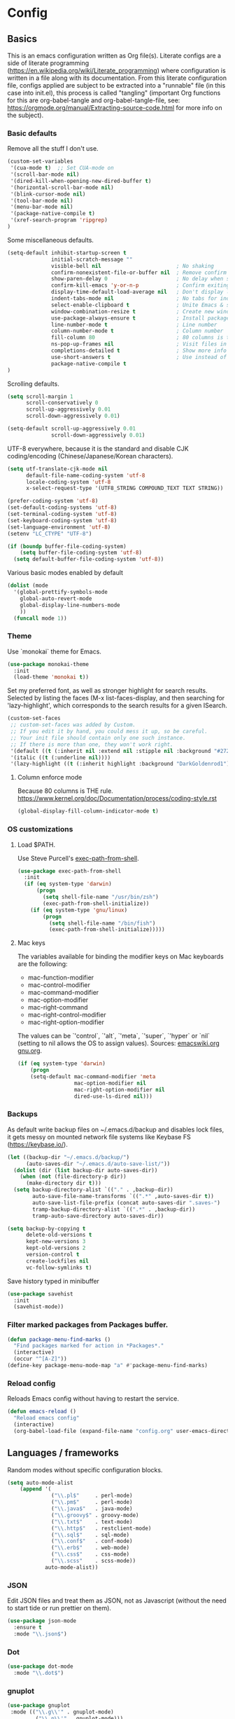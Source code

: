 #+PROPERTY: header-args :tangle yes

* Config

** Basics


This is an emacs configuration written as Org file(s). Literate configs are a
side of literate programming
(https://en.wikipedia.org/wiki/Literate_programming) where configuration is
written in a file along with its documentation. From this literate configuration
file, configs applied are subject to be extracted into a "runnable" file (in
this case into init.el), this process is called "tangling" (important Org
functions for this are org-babel-tangle and org-babel-tangle-file, see:
https://orgmode.org/manual/Extracting-source-code.html for more info on the
subject).

*** Basic defaults

Remove all the stuff I don't use.

#+BEGIN_SRC emacs-lisp
(custom-set-variables
 '(cua-mode t)  ;; Set CUA-mode on
 '(scroll-bar-mode nil)
 '(dired-kill-when-opening-new-dired-buffer t)
 '(horizontal-scroll-bar-mode nil)
 '(blink-cursor-mode nil)
 '(tool-bar-mode nil)
 '(menu-bar-mode nil)
 '(package-native-compile t)
 '(xref-search-program 'ripgrep)
)
#+END_SRC

Some miscellaneous defaults.

#+BEGIN_SRC emacs-lisp
(setq-default inhibit-startup-screen t
              initial-scratch-message ""
              visible-bell nil                        ; No shaking
              confirm-nonexistent-file-or-buffer nil  ; Remove confirm dialog on new buffers
              show-paren-delay 0                      ; No delay when showing matching parenthesis
              confirm-kill-emacs 'y-or-n-p            ; Confirm exiting Emacs
              display-time-default-load-average nil   ; Don't display load average
              indent-tabs-mode nil                    ; No tabs for indentation
              select-enable-clipboard t               ; Unite Emacs & system clipboard
              window-combination-resize t             ; Create new windows proportionally
              use-package-always-ensure t             ; Install packages if not found on the system
              line-number-mode t                      ; Line number
              column-number-mode t                    ; Column number
              fill-column 80                          ; 80 columns is the standard
              ns-pop-up-frames nil                    ; Visit files in same frame
              completions-detailed t                  ; Show more info when describing things
              use-short-answers t                     ; Use instead of y-or-n-p
              package-native-compile t
)
#+END_SRC

Scrolling defaults.

#+BEGIN_SRC emacs-lisp
(setq scroll-margin 1
      scroll-conservatively 0
      scroll-up-aggressively 0.01
      scroll-down-aggressively 0.01)

(setq-default scroll-up-aggressively 0.01
              scroll-down-aggressively 0.01)
#+END_SRC

UTF-8 everywhere, because it is the standard and disable CJK
coding/encoding (Chinese/Japanese/Korean characters).

#+BEGIN_SRC emacs-lisp
(setq utf-translate-cjk-mode nil
      default-file-name-coding-system 'utf-8
      locale-coding-system 'utf-8
      x-select-request-type '(UTF8_STRING COMPOUND_TEXT TEXT STRING))

(prefer-coding-system 'utf-8)
(set-default-coding-systems 'utf-8)
(set-terminal-coding-system 'utf-8)
(set-keyboard-coding-system 'utf-8)
(set-language-environment 'utf-8)
(setenv "LC_CTYPE" "UTF-8")

(if (boundp buffer-file-coding-system)
    (setq buffer-file-coding-system 'utf-8)
  (setq default-buffer-file-coding-system 'utf-8))
#+END_SRC

Various basic modes enabled by default

#+BEGIN_SRC emacs-lisp
(dolist (mode
  '(global-prettify-symbols-mode
    global-auto-revert-mode
    global-display-line-numbers-mode
    ))
  (funcall mode 1))
#+END_SRC

*** Theme

Use `monokai` theme for Emacs.

#+BEGIN_SRC emacs-lisp
(use-package monokai-theme
  :init
  (load-theme 'monokai t))
#+END_SRC

Set my preferred font, as well as stronger highlight for search results.
Selected by listing the faces (M-x list-faces-display, and then
searching for 'lazy-highlight', which corresponds to the
search results for a given ISearch.

#+begin_src emacs-lisp
(custom-set-faces
 ;; custom-set-faces was added by Custom.
 ;; If you edit it by hand, you could mess it up, so be careful.
 ;; Your init file should contain only one such instance.
 ;; If there is more than one, they won't work right.
 '(default ((t (:inherit nil :extend nil :stipple nil :background "#272822" :foreground "#F8F8F2" :inverse-video nil :box nil :strike-through nil :overline nil :underline nil :slant normal :weight normal :height 113 :width normal :foundry "PfEd" :family "DejaVu Sans Mono"))))
 '(italic ((t (:underline nil))))
 '(lazy-highlight ((t (:inherit highlight :background "DarkGoldenrod1")))))
#+end_src

**** Column enforce mode
Because 80 columns is THE
rule. https://www.kernel.org/doc/Documentation/process/coding-style.rst

#+begin_src emacs-lisp
(global-display-fill-column-indicator-mode t)
#+end_src

*** OS customizations
**** Load $PATH.

Use Steve Purcell's [[https://github.com/purcell/exec-path-from-shell][exec-path-from-shell]].

#+BEGIN_SRC emacs-lisp
(use-package exec-path-from-shell
  :init
  (if (eq system-type 'darwin)
      (progn
        (setq shell-file-name "/usr/bin/zsh")
        (exec-path-from-shell-initialize))
    (if (eq system-type 'gnu/linux)
        (progn
          (setq shell-file-name "/bin/fish")
          (exec-path-from-shell-initialize)))))
#+END_SRC

**** Mac keys

The variables available for binding the modifier keys on Mac keyboards are the following:

- mac-function-modifier
- mac-control-modifier
- mac-command-modifier
- mac-option-modifier
- mac-right-command
- mac-right-control-modifier
- mac-right-option-modifier

The values can be `'control`, `'alt`, `'meta`, `'super`, `'hyper` or `nil` (setting to nil allows the OS to assign values). Sources: [[https://www.emacswiki.org/emacs/EmacsForMacOS#toc31][emacswiki.org]] 
[[https://www.gnu.org/software/emacs/manual/html_node/emacs/Mac-_002f-GNUstep-Events.html#Mac-_002f-GNUstep-Events][gnu.org]].

#+begin_src emacs-lisp
(if (eq system-type 'darwin)
    (progn
    (setq-default mac-command-modifier 'meta                        ; Map Meta to Cmd
                  mac-option-modifier nil                           ; Don't use Option key
                  mac-right-option-modifier nil                     ; Disable the right Alt key        
                  dired-use-ls-dired nil)))                         ; macOS command ls doesn't support --dired option
#+end_src

*** Backups

As default write backup files on ~/.emacs.d/backup and disables lock files, it gets messy on mounted network file systems like Keybase FS (https://keybase.io/).

#+BEGIN_SRC emacs-lisp
(let ((backup-dir "~/.emacs.d/backup/")
      (auto-saves-dir "~/.emacs.d/auto-save-list/"))
  (dolist (dir (list backup-dir auto-saves-dir))
    (when (not (file-directory-p dir))
      (make-directory dir t)))
  (setq backup-directory-alist `(("." . ,backup-dir))
        auto-save-file-name-transforms `((".*" ,auto-saves-dir t))
        auto-save-list-file-prefix (concat auto-saves-dir ".saves-")
        tramp-backup-directory-alist `((".*" . ,backup-dir))
        tramp-auto-save-directory auto-saves-dir))

(setq backup-by-copying t
      delete-old-versions t
      kept-new-versions 3
      kept-old-versions 2
      version-control t
      create-lockfiles nil
      vc-follow-symlinks t)
#+END_SRC

Save history typed in minibuffer

#+begin_src emacs-lisp
(use-package savehist
  :init
  (savehist-mode))
#+end_src

*** Filter marked packages from Packages buffer.

#+begin_src emacs-lisp
(defun package-menu-find-marks ()
  "Find packages marked for action in *Packages*."
  (interactive)
  (occur "^[A-Z]"))
(define-key package-menu-mode-map "a" #'package-menu-find-marks)
#+end_src

*** Reload config

Reloads Emacs config without having to restart the service.

#+begin_src emacs-lisp
(defun emacs-reload ()
  "Reload emacs config"
  (interactive)
  (org-babel-load-file (expand-file-name "config.org" user-emacs-directory)))
#+end_src


** Languages / frameworks

Random modes without specific configuration blocks.

#+begin_src emacs-lisp
  (setq auto-mode-alist
      (append '(
                ("\\.pl$"     . perl-mode)
                ("\\.pm$"     . perl-mode)
                ("\\.java$"   . java-mode)
                ("\\.groovy$" . groovy-mode)
                ("\\.txt$"    . text-mode)
                ("\\.http$"   . restclient-mode)
                ("\\.sql$"    . sql-mode)
                ("\\.conf$"   . conf-mode)
                ("\\.erb$"    . web-mode)
                ("\\.css$"    . css-mode)
                ("\\.scss"    . scss-mode))
              auto-mode-alist))
#+end_src

*** JSON

Edit JSON files and treat them as JSON, not as Javascript (without the
need to start tide or run prettier on them).

#+begin_src emacs-lisp
(use-package json-mode
  :ensure t
  :mode "\\.json$")
#+end_src

*** Dot

#+begin_src emacs-lisp
(use-package dot-mode
  :mode "\\.dot$")
#+end_src

*** gnuplot

#+begin_src emacs-lisp
(use-package gnuplot
 :mode (("\\.g\\'" . gnuplot-mode)
         ("\\.p\\'" . gnuplot-mode)))
#+end_src

*** Docker

#+BEGIN_SRC emacs-lisp
(use-package dockerfile-mode
  :mode "Dockerfile$"
  :mode "Dockerfile.test$")
#+END_SRC

Docker compose as well

#+begin_src emacs-lisp
(use-package docker-compose-mode
  :ensure t
  :mode (("\\compose.yml" . docker-compose-mode)
         ("\\compose.yaml" . docker-compose-mode)))
#+end_src

*** HTML

#+BEGIN_SRC emacs-lisp
(use-package sgml-mode
  :mode (("\\.html$" . sgml-mode)
         ("\\.htm$" . sgml-mode))
  :config (setq-default sgml-basic-offset 2))
#+END_SRC

*** Markdown

#+BEGIN_SRC emacs-lisp
(use-package markdown-mode
  :mode (("INSTALL\\'" . markdown-mode)
         ("CONTRIBUTORS\\'" . markdown-mode)
         ("LICENSE\\'" . markdown-mode)
         ("README\\'" . markdown-mode)
         ("\\.markdown\\'" . markdown-mode)
         ("\\.md\\'" . markdown-mode))
  :hook (markdown-mode . auto-fill-mode)
  :config
  (setq-default markdown-asymmetric-header t
                markdown-split-window-direction 'right
                markdown-command "/usr/bin/pandoc"))
#+END_SRC

*** YAML

#+BEGIN_SRC emacs-lisp
(use-package yaml-mode
  :mode (("\\.yaml$" . yaml-mode)
         ("\\.yml$" . yaml-mode))
  :hook
  (yaml-mode . (lambda ()
                 (define-key yaml-mode-map (kbd "C-m") 'newline-and-indent))))
#+END_SRC

*** CSV

#+BEGIN_SRC emacs-lisp
(use-package csv-mode
    :mode "\\.[Cc][Ss][Vv]$"
    :init (setq csv-separators '("," ";" "|" " "))
    :config (use-package csv-nav))
#+END_SRC

*** Go

Golang setup. Autocompletion et al provided by LSP (see related config
block).

#+BEGIN_SRC emacs-lisp
(use-package go-mode
  :ensure t
  :hook
  (go-mode . (lambda ()
               (add-hook 'before-save-hook #'lsp-format-buffer t t)
               (add-hook 'before-save-hook #'lsp-organize-imports t t))))
#+END_SRC

Use flycheck checker for golangci-lint
#+begin_src emacs-lisp
(use-package flycheck-golangci-lint
  :ensure t
  :hook (go-mode . flycheck-golangci-lint-setup)
  :config
  (setq flycheck-golangci-lint-enable-linters '("bodyclose" "errcheck" "gci" "govet" "revive")
        flycheck-golangci-lint-deadline "5s"))
#+end_src

*** Ruby

#+BEGIN_SRC emacs-lisp
(use-package ruby-mode
  :mode (("\\.rb$" . ruby-mode)
         ("\\.rake$" . ruby-mode)
         ("\\.ru$" . ruby-mode)
         ("Gemfile$" . ruby-mode)
         ("Rakefile$" . ruby-mode)
         ("Capfile$" . ruby-mode)
         ("\\.gemspec$" . ruby-mode))
  :init
  (setq ruby-insert-encoding-magic-comment nil
        ruby-indent-tabs-mode nil
        ruby-mode-hook 2))
#+END_SRC

Use [[https://rvm.io/][RVM]] to manage gems.

#+BEGIN_SRC emacs-lisp
(use-package rvm
  :ensure t
  :config
  (rvm-use-default))
#+END_SRC

*** Cucumber

Use [[https://cucumber.io/][Cucumber]] for BDD

#+BEGIN_SRC emacs-lisp
(use-package feature-mode
  :mode (("\\.feature$" . feature-mode))
  :commands feature-mode
  :config
  (setq feature-default-language "en"))
#+END_SRC

*** Erlang

Using standard erlang.el

#+begin_src emacs-lisp
(use-package erlang
  :ensure t
  :mode "\\.P$\\|\\.E$\\|\\.S$\\|\\.erl?$"
  :hook (erlang-mode . (lambda ()
                         (setq mode-name "erlang"
                               erlang-compile-extra-opts '((i . "../include"))
                               erlang-root-dir "/usr/local/lib/erlang"))))
#+end_src

*** Clojure

Minimal setup to begin with, clojure-mode.

#+begin_src emacs-lisp
(use-package clojure-mode
  :ensure t
  :mode "\\.clj$\\|\\.edn$"
  :hook
  (clojure-mode . (lambda ()
                    (subword-mode)
                    (eldoc-mode))))
#+end_src

Now [[https://github.com/clojure-emacs/cider][CIDER]]. Another creation from bbatsov :+1:

#+begin_src emacs-lisp
(use-package cider
  :ensure t
  :defer t
  :config
    (setq nrepl-log-messages t
          cider-repl-display-in-current-window t
          cider-repl-use-clojure-font-lock t
          cider-prompt-save-file-on-load 'always-save
          cider-font-lock-dynamically '(macro core function var)
          nrepl-hide-special-buffers t
          cider-overlays-use-font-lock t)
    (cider-repl-toggle-pretty-printing))
#+end_src

Autocompletion and documentation support provided by LSP (see related
config block).

Note: for LSP integration to work, installing [[https://github.com/snoe/clojure-lsp][clojure-lsp]] is a requirement.

*** Terraform

Terraform relies on LSP, but we need the major mode

#+begin_src emacs-lisp
(use-package terraform-mode)
#+end_src

*** Kubernetes

Just a basic mode for K8s artifacts (a wrapper for YAML with calls to
docs, if you will).

#+begin_src emacs-lisp
(use-package k8s-mode
  :ensure t
  :config (setq k8s-site-docs-version "v1.25"))
#+end_src

*** Javascript

The below needs of some Javascript packages in the project at hand:

npm i -g typescript-language-server
npm i -g typescript
npm i -g prettier

#+begin_src emacs-lisp
(use-package rjsx-mode
  :mode ("\\.js\\'"
         "\\.jsx\\'"
         "\\.ts\\'"
         "\\.vue\\'"
         "\\.tsx\\'")
  :hook (rjsx-mode . (lambda ()
                       (setq js2-mode-show-parse-errors nil
                             js2-mode-show-strict-warnings nil
                             js2-basic-offset 2
                             js-indent-level 2
                             flycheck-disabled-checkers (cl-union flycheck-disabled-checkers
                                                                '(javascript-jshint)))))
  :config
  (use-package add-node-modules-path
    :defer t
    :hook (rjsx-mode . add-node-modules-path))
  (use-package prettier-js
    :defer t
    :diminish prettier-js-mode
    :hook (rjsx-mode . prettier-js-mode)))
#+end_src


** Features


*** Which-key

#+BEGIN_SRC emacs-lisp
(use-package which-key
  :diminish
  :hook (after-init . which-key-mode)
  :config
  (setq which-key-idle-delay 0.5
        which-key-idle-secondary-delay nil))
#+END_SRC

*** Try

For trying packages
#+begin_src emacs-lisp
(use-package try)
#+end_src

*** Ace

Use ace-window to cycle through windows

#+BEGIN_SRC emacs-lisp
  (use-package ace-window
    :config (setq aw-dispatch-when-more-than 5)
    :bind ("M-o" . ace-window))
#+END_SRC

*** Ibuffer

#+BEGIN_SRC emacs-lisp
(defun my-org-agenda-filter ()
  (let ((fname (buffer-file-name)))
    (and fname
         (member (file-truename fname)
                 (mapcar 'file-truename (org-agenda-files))))))

(setq ibuffer-expert t
      ibuffer-show-empty-filter-groups nil
      ibuffer-saved-filter-groups
      (list
       (cons "default"
             (append
               '(("Org Agenda"  (name . "\*Org Agenda\*"))
                ("Magit" (name . "\*magit"))
                ("Emacs" (name . "^\\*"))
                ("Org" (or (mode . org-agenda-mode)
                           (mode . diary-mode)
                           (predicate . (my-org-agenda-filter)))))))))

(add-hook 'ibuffer-mode-hook
  (lambda ()
    (ibuffer-auto-mode 1)
    (ibuffer-switch-to-saved-filter-groups "default")))
#+END_SRC

*** Encryption

EasyPG is used for encryption. More info
([[https://www.emacswiki.org/emacs/EasyPG]]).

GPG_AGENT_INFO environment variable is assumed to be loaded (in Mac OS X,
implement S. Purcell's [[exec-path-from-shell][exec-path-from-shell]]. In GNU/Linux, the variable is fed
to the daemon started from a systemd service definition.

#+BEGIN_SRC emacs-lisp
(setq epg-gpg-program "gpg2"
      epa-file-inhibit-auto-save t
      epa-file-encrypt-to '("manuel@manuel.is")      ;; Hack to make org-roam capture
      epa-file-select-keys 1                         ;; pick up automatically the key with which to encrypt the note. See https://superuser.com/questions/1204820/emacs-easypg-asks-what-key-to-use-although-epa-file-encrypt-to-already-specified
      epa-pinentry-mode 'loopback)
#+END_SRC

#+BEGIN_SRC emacs-lisp
(when (eq system-type 'darwin)
  (use-package pinentry
  :config
  (pinentry-start)))
#+END_SRC

For credentials, use `auth-source-pass`, included in Emacs 26. See
more [[https://www.gnu.org/software/emacs/manual/html_mono/auth.html][here]].

#+begin_src emacs-lisp
(auth-source-pass-enable)
(setq auth-source-debug t)
#+end_src

*** Tramp mode

Use `tramp` to shell into other machines.

#+BEGIN_SRC emacs-lisp
(use-package tramp
  :config
  (tramp-set-completion-function "ssh" '((tramp-parse-sconfig "/etc/ssh_config") (tramp-parse-sconfig "~/.ssh/config"))))
#+END_SRC

*** Smart parens

Use smart parens when writing parenthesis to not let any parethesis unmatched.

#+BEGIN_SRC emacs-lisp
(use-package smartparens
  :ensure t
  :init (smartparens-global-mode t))
#+END_SRC

*** Projectile

Use Projectile to manage projects as an entity.

#+BEGIN_SRC emacs-lisp
(use-package projectile
  :delight '(:eval (concat " " (projectile-project-name)))
  :defer 1
  :init
  (setq-default
   projectile-cache-file (expand-file-name ".projectile-cache" user-emacs-directory)
   projectile-keymap-prefix (kbd "C-c C-p")
   projectile-known-projects-file (expand-file-name
                                   ".projectile-bookmarks" user-emacs-directory))
  :config
  (projectile-global-mode 1)
  (setq-default
   projectile-indexing-method 'alien
   projectile-globally-ignored-modes '("org-mode" "org-agenda-mode")
   projectile-globally-ignored-file-suffixes '(".gpg")
   projectile-completion-system 'default ;; Uses selectrum (based on Emacs API `completing-read`
   projectile-enable-caching t
   projectile-mode-line '(:eval (projectile-project-name)))
   (add-hook 'org-agenda-mode-hook (lambda () (projectile-mode -1)))
   (add-hook 'org-mode-hook (lambda () (projectile-mode -1))))
#+END_SRC

*** Highlight

#+BEGIN_SRC emacs-lisp
(use-package highlight)
#+END_SRC

*** Treemacs

Use `treemacs` to open a side window displaying the folder structure of a
project or a directory, á la Eclipse or other common IDEs.

#+BEGIN_SRC emacs-lisp
(use-package treemacs
  :config
  (setq treemacs-follow-after-init t
        treemacs-width 35
        treemacs-indentation 1
        treemacs-recenter-after-file-follow nil
        treemacs-silent-refresh t
        treemacs-silent-filewatch t
        treemacs-change-root-without-asking t
        treemacs-sorting 'alphabetic-desc
        treemacs-show-hidden-files t
        treemacs-never-persist nil
        treemacs-is-never-other-window nil
        treemacs-indentation-string (propertize " ǀ " 'face 'font-lock-comment-face)
        treemacs-follow-mode t
        treemacs-filewatch-mode t
        treemacs-fringe-indicator-mode t)
  :bind
  (([f8] . treemacs)
   ("C-c f" . treemacs-select-window)))

(use-package treemacs-projectile
  :after treemacs projectile
  :bind
  (("C-c o p" . treemacs-projectile)))

(use-package lsp-treemacs
  :after treemacs lsp-mode)

(with-eval-after-load 'lsp-mode
  (lsp-treemacs-sync-mode 1))
#+END_SRC

*** Yafolding

Fold code. I found `yafolding` simplier to use than e.g.: `origami`
#+BEGIN_SRC emacs-lisp
(use-package yafolding
  :hook ((ruby-mode . yafolding-mode)
         (go-mode . yafolding-mode)
         (terraform-mode . yafolding-mode)
         (json-mode . yafolding-mode)
         (rjsx-mode . yafolding-mode))
  :bind (("M-n" . yafolding-toggle-element)
         ("M-m" . yafolding-toggle-all)))
#+END_SRC

*** Restclient

Use Pashky's [[https://github.com/pashky/restclient.el][restclient.el]] to explore APIs

#+begin_src emacs-lisp
(use-package restclient
  :mode ("\\.http\\'" . restclient-mode))
#+end_src

*** Magit

Magit is love for Emacs.

#+BEGIN_SRC emacs-lisp
(use-package magit
  :config
    (setq magit-log-arguments '("-n256" "--graph" "--decorate" "--color"))
  :bind (("C-x g" . magit-status))
  :init
  (setq-default
   magit-auto-revert-mode nil
   magit-refs-show-commit-count 'all
   magit-section-show-child-count t
   magit-log-section-commit-count 15))
#+END_SRC

Configuring forge
#+begin_src emacs-lisp
(use-package forge
  :after magit
  :init
  (setq gnutls-algorithm-priority "NORMAL:-VERS-TLS1.3"))
#+end_src

*** LSP

The Language Server Protocol is becoming a standard, and it rocks.

Emacs has support via [[https://github.com/emacs-lsp/lsp-mode][lsp-mode]].

#+begin_src emacs-lisp
(use-package lsp-mode
  :ensure t
  :commands (lsp lsp-deferred lsp-format-buffer lsp-organize-imports)
  :config
  (setq lsp-keymap-prefix "C-l"
        lsp-eldoc-render-all nil
        lsp-gopls-complete-unimported t
        lsp-inhibit-message t
        lsp-enable-file-watchers nil
        lsp-enable-semantic-highlighting t
        ;; Performance tweaks
        ;; https://github.com/emacs-lsp/lsp-mode#performance
        gc-cons-threshold 100000000
        read-process-output-max (* 1024 1024)
        lsp-idle-delay 0.25
        lsp-keep-workspace-alive nil
        lsp-prefer-flymake nil
        lsp-enable-snippet t
        lsp-enable-completion-at-point t
        lsp-auto-configure t
        lsp-auto-guess-root t
        lsp-disabled-clients '(eslint angular-ls deno tfls) ;; For Terraform, don't use tfls, but use Hashicorp's official implementation
        lsp-terraform-ls-enable-show-reference t ;; Code lens is experimental in Terraform mode
        lsp-semantic-tokens-enable t
        lsp-semantic-tokens-honor-refresh-requests t)

  ;; (add-to-list 'lsp-language-id-configuration '(clojure-mode . "clojure"))
  :hook ((lsp-mode . lsp-enable-which-key-integration)
         ((go-mode clojure-mode clojurescript-mode terraform-mode) . lsp-deferred)
         ((c-mode c++-mode js2-mode rjsx-mode) . lsp)))

(use-package lsp-ui
  :ensure t
  :commands lsp-ui-mode
  :config
  (setq lsp-ui-doc-enable t
        lsp-ui-doc-header nil
        lsp-ui-doc-include-signature t
        lsp-ui-doc-position 'bottom
        lsp-ui-doc-alignment 'window
        lsp-ui-doc-use-childframe t
        lsp-ui-doc-use-webkit nil
        lsp-ui-doc-delay 0.2
        lsp-ui-doc-show-with-cursor t
        lsp-ui-sideline-diagnostic-max-lines 3
        lsp-ui-sideline-diagnostic-max-line-length 200
        lsp-ui-imenu-enable t))

(with-eval-after-load 'lsp-mode
  ;; :global/:workspace/:file
  (setq lsp-modeline-diagnostics-scope :workspace))
#+end_src

*** DAP

Similar to LSP, but for debugging purposes, [[https://emacs-lsp.github.io/dap-mode/][dap-mode]] implements the Debug
Adapter Protocol

#+begin_src emacs-lisp
(use-package dap-mode
  :ensure t
  :init (require 'dap-dlv-go)
  :config
  (dap-mode 1)
  (setq dap-auto-configure-features '(sessions locals controls tooltip)
        dap-print-io t))

(define-minor-mode +dap-running-session-mode
  "A mode for adding keybindings to running sessions"
  nil
  nil
  (make-sparse-keymap)
  (evil-normalize-keymaps) ;; if you use evil, this is necessary to update the keymaps
  ;; The following code adds to the dap-terminated-hook
  ;; so that this minor mode will be deactivated when the debugger finishes
  (when +dap-running-session-mode
    (let ((session-at-creation (dap--cur-active-session-or-die)))
      (add-hook 'dap-terminated-hook
                (lambda (session)
                  (when (eq session session-at-creation)
                    (+dap-running-session-mode -1)))))))

;; Activate this minor mode when dap is initialized
(add-hook 'dap-session-created-hook '+dap-running-session-mode)

;; Activate this minor mode when hitting a breakpoint in another file
(add-hook 'dap-stopped-hook '+dap-running-session-mode)

;; Activate this minor mode when stepping into code in another file
(add-hook 'dap-stack-frame-changed-hook (lambda (session)
                                          (when (dap--session-running session)
                                            (+dap-running-session-mode 1))))
#+end_src


*** Completion

#+begin_src emacs-lisp
(use-package company
  :ensure t
  :hook
  ((prog-mode org-mode) . company-mode)
  :config
  (setq company-minimum-prefix-length 2
        company-idle-delay 0.2
        completion-ignore-case t)
  :bind (:map company-active-map
         ("C-n" . company-select-next)
         ("C-p" . company-select-previous)))

(use-package company-box
  :ensure t
  :hook (company-mode . company-box-mode))
#+end_src

*** Flycheck

On-the-fly syntax checking

#+begin_src emacs-lisp
(use-package flycheck
  :diminish
  :ensure t
  :init (global-flycheck-mode)
  :config
  (setq flycheck-check-syntax-automatically '(save mode-enabled))
  ;; flycheck-javascript-standard-executable "/home/manuel/.nvm/versions/node/v15.0.1/bin/standardx")
)

(use-package flycheck-pos-tip
  :ensure t
  :after flycheck
  :config
  (setq flycheck-display-errors-function #'flycheck-pos-tip-error-messages))
#+end_src

*** Vertico + Orderless + Marginalia + Consult

[[https://github.com/minad/vertico][Vertico]] is an interesting alternative to Ivy + Swiper and a substitute of Selectrum

#+begin_src emacs-lisp
(use-package vertico
  :ensure t
  :bind (:map vertico-map
         ("C-n" . vertico-next)
         ("C-p" . vertico-previous)
         ("C-f" . vertico-exit)
         :map minibuffer-local-map
         ("M-h" . backward-kill-word))
  :custom
  (vertico-cycle t)
  :init
  (vertico-mode)
  :config
  (setq completion-styles '(basic substring partial-completion flex))
  (setq read-file-name-completion-ignore-case t
        read-buffer-completion-ignore-case t
        completion-ignore-case t))
#+end_src

[[https://github.com/oantolin/orderless][Orderless]] for giving order to Vertico's

#+begin_src emacs-lisp
(use-package orderless
  :init
  ;; Configure a custom style dispatcher (see the Consult wiki)
  ; (setq orderless-style-dispatchers '(+orderless-dispatch)
  ;       orderless-component-separator #'orderless-escapable-split-on-space)
  (setq completion-styles '(orderless basic)
        completion-category-defaults nil
        completion-category-overrides '((file (styles partial-completion)))))
#+end_src

[[https://github.com/minad/marginalia/][Marginalia]] is an awesome package to give context to the mini-buffer list

#+begin_src emacs-lisp
(use-package marginalia
  ;; Either bind `marginalia-cycle` globally or only in the minibuffer
  :bind (("M-A" . marginalia-cycle)
         :map minibuffer-local-map
         ("M-A" . marginalia-cycle))

  :init (marginalia-mode))

#+end_src

[[https://github.com/minad/consult][Consult]] provides practical commands based on the completion functionality

#+begin_src emacs-lisp
;; Example configuration for Consult
(use-package consult
  ;; Replace bindings. Lazily loaded due by `use-package'.
  :bind (;; C-c bindings (mode-specific-map)
         ("C-c m" . consult-mode-command)
         ;; Other custom bindings
         ("M-y" . consult-yank-pop)                ;; orig. yank-pop
         ("<help> a" . consult-apropos)            ;; orig. apropos-command
         ;; M-g bindings (goto-map)
         ("M-g e" . consult-compile-error)
         ("M-g f" . consult-flymake)               ;; Alternative: consult-flycheck
         ("M-g g" . consult-goto-line)             ;; orig. goto-line
         ("M-g M-g" . consult-goto-line)           ;; orig. goto-line
         ("M-g o" . consult-outline)               ;; Alternative: consult-org-heading
         ("M-g m" . consult-mark)
         ("M-g k" . consult-global-mark)
         ("M-g i" . consult-imenu)
         ("M-g I" . consult-imenu-multi))

  ;; The :init configuration is always executed (Not lazy)
  :init

  ;; Optionally configure the register formatting. This improves the register
  ;; preview for `consult-register', `consult-register-load',
  ;; `consult-register-store' and the Emacs built-ins.
  (setq register-preview-delay 0
        register-preview-function #'consult-register-format)

  ;; Optionally tweak the register preview window.
  ;; This adds thin lines, sorting and hides the mode line of the window.
  (advice-add #'register-preview :override #'consult-register-window)

  ;; Optionally replace `completing-read-multiple' with an enhanced version.
  ;;(advice-add #'completing-read-multiple :override #'consult-completing-read-multiple)

  ;; Use Consult to select xref locations with preview
  (setq xref-show-xrefs-function #'consult-xref
        xref-show-definitions-function #'consult-xref)

  ;; Configure other variables and modes in the :config section,
  ;; after lazily loading the package.
  :config

  ;; Optionally configure preview. The default value
  ;; is 'any, such that any key triggers the preview.
  ;; (setq consult-preview-key 'any)
  ;; (setq consult-preview-key (kbd "M-."))
  ;; (setq consult-preview-key (list (kbd "<S-down>") (kbd "<S-up>")))
  ;; For some commands and buffer sources it is useful to configure the
  ;; :preview-key on a per-command basis using the `consult-customize' macro.
  (consult-customize
   consult-theme
   :preview-key '(:debounce 0.2 any)
   consult-ripgrep consult-git-grep consult-grep
   consult-bookmark consult-recent-file consult-xref
   :preview-key (kbd "M-."))

  ;; Optionally configure the narrowing key.
  ;; Both < and C-+ work reasonably well.
  (setq consult-narrow-key "<") ;; (kbd "C-+")

  ;; Optionally make narrowing help available in the minibuffer.
  ;; You may want to use `embark-prefix-help-command' or which-key instead.
  ;; (define-key consult-narrow-map (vconcat consult-narrow-key "?") #'consult-narrow-help)

  ;;;; 2. projectile.el (projectile-project-root)
   (autoload 'projectile-project-root "projectile")
   (setq consult-project-root-function #'projectile-project-root)
)
#+end_src

*** YASnippet

A template system for filling in the knowledge blanks ;) Set hook per language

#+begin_src emacs-lisp
(use-package yasnippet
  :delight
  :ensure t
  :init
   (add-hook 'prog-mode-hook #'yas-minor-mode)
   (add-hook 'markdown-mode #'yas-minor-mode)
   (add-hook 'rjsx-mode #'yas-minor-mode)
   (add-hook 'terraform-mode #'yas-minor-mode)
  :config
   (yas-global-mode 1)
   (setq yas-snippet-dirs '("~/.emacs.d/snippets" "/usr/share/yasnippet-snippets"))
   (yas-reload-all))
#+end_src

Various snippets

#+begin_src emacs-lisp
(use-package yasnippet-snippets
  :ensure t
  :after yasnippet
  :config
  (yas-reload-all))
#+end_src

*** Flyspell

Use flyspell for highlighting and correcting spelling mistakes.

#+begin_src emacs-lisp
(use-package flyspell
  :diminish
  :ensure t
  :defer t
  :hook
    (text-mode . flyspell-mode)
  :custom (setq flyspell-correct-interface #'flyspell-correct-dummy))
#+end_src

*** RSS

Use [[https://github.com/skeeto/elfeed][elfeed]] for RSS

#+begin_src emacs-lisp
(use-package elfeed
  :ensure t
  :bind (:map elfeed-search-mode-map
   ("m" . elfeed-toggle-star))
  :config
  (setq elfeed-search-title-max-width 150))

(use-package elfeed-goodies
  :ensure t
  :after elfeed
  :config
  (elfeed-goodies/setup)
  (setq elfeed-goodies/entry-pane-position 'bottom
        elfeed-goodies/switch-to-entry nil
        elfeed-goodies/feed-source-column-width 25
        elfeed-goodies/tag-column-width 27))

(use-package elfeed-org
  :ensure t
  :after elfeed
  :config
  (elfeed-org)
  (setq rmh-elfeed-org-files (list "~/feeds/rss.org")))

(use-package elfeed-dashboard
  :after elfeed
  :ensure t
  :config
  (setq elfeed-dashboard-file "~/feeds/dashboard.org")
  ;; update feed counts on elfeed-quit
  (advice-add 'elfeed-search-quit-window :after #'elfeed-dashboard-update-links))
#+end_src

*** Ripgrep

`ripgrep` is a fast grep tool built in Rust. [[https://github.com/dajva/rg.el][rg]] is a `ripgrep`
frontend for Emacs.

#+begin_src emacs-lisp
(use-package rg
  :ensure t
  :init (rg-enable-default-bindings))
#+end_src

*** Diminish

Manages modeline for minor modes

#+begin_src emacs-lisp
(use-package diminish
  :ensure t)

(diminish 'eldoc-mode)
(diminish 'org-indent-mode)
#+end_src

*** Delight

Manages modeline for minor and major modes

#+begin_src emacs-lisp
(use-package delight
  :ensure t)
#+end_src

*** UUID

Provide UUID generation support (for all standards) inside Emacs

#+begin_src emacs-lisp
(use-package uuidgen
  :ensure t)
#+end_src

*** Edit-server
[[https://github.com/stsquad/emacs_chrome][edit-server]] is a feature that works in conjunction with browsers' plugins
(depending on browser) to prompt an Emacs frame when editing text on the
browser.

#+begin_src emacs-lisp
(use-package edit-server
  :ensure t
  :commands edit-server-start
  :init (if after-init-time
              (edit-server-start)
            (add-hook 'after-init-hook
                      #'(lambda() (edit-server-start))))
  :config (setq edit-server-new-frame-alist
                '((name . "Edit with Emacs FRAME")
                  (top . 200)
                  (left . 200)
                  (width . 80)
                  (height . 25)
                  (minibuffer . t)
                  (menu-bar-lines . t)
                  (window-system . x))))
#+end_src

*** Dictionaries

Setup dictionaries (in Linux only). It needs of `dictionaries-common` and
`dictd` in Debian Bookworm.

Some dictionaries installed:

- dict-devil
- dict-jargon
- dict-vera
- dict-wn

#+begin_src emacs-lisp
(use-package dictionary
  :if (and (equal system-type 'gnu/linux)
           (executable-find "dictd"))
  :ensure t
  :config
  (setq dictionary-server "localhost"))
#+end_src

A thesaurus for synonyms

#+begin_src emacs-lisp
(use-package powerthesaurus
  :ensure t)
#+end_src

*** Undo-tree

Let's visualize changes neatly
#+begin_src emacs-lisp
(use-package undo-tree
  :init (global-undo-tree-mode)
  :config
  (setq undo-tree-visualizer-timestamps t
        undo-tree-visualizer-diff t
        undo-tree-history-directory-alist '(("." . "~/.emacs.d/auto-save-list/"))))
#+end_src

** Org

*** Agenda files
Adding org files for agenda

#+BEGIN_SRC emacs-lisp
(if (eq system-type 'darwin)
    (setq org-directory "/Volumes/Keybase/private/spavi/org"
          org-default-notes-file "/Volumes/Keybase/private/spavi/org/refile.org.gpg")
  (setq org-directory "/keybase/private/spavi/org"
        org-default-notes-file "/keybase/private/spavi/org/refile.org.gpg"))
(require 'find-lisp)
(setq org-agenda-files
  (find-lisp-find-files org-directory "\.org.gpg$"))
#+END_SRC

*** Main org configs

The thick of it

#+BEGIN_SRC emacs-lisp
(use-package org
  :init
  (add-to-list 'auto-mode-alist '("\\.txt\\'" . org-mode))
  (add-to-list 'auto-mode-alist '(".*/[0-9]*$" . org-mode))
  :hook (org-mode . auto-fill-mode)
  :hook (org-journal-mode . auto-fill-mode)
  :bind (("C-c l" . org-store-link)
         ("C-c n" . org-capture)
         ("C-c a" . org-agenda))
  :config
  (setq org-support-shift-select t
        org-return-follows-link t
        org-hide-emphasis-markers t
        org-outline-path-complete-in-steps nil
        org-src-fontify-natively t
        org-src-tab-acts-natively t
        org-confirm-babel-evaluate nil
        org-log-done t
        org-refile-targets '((nil :maxlevel . 9) (org-agenda-files :maxlevel . 9))
        org-refile-use-outline-path t
        org-outline-path-complete-in-steps nil
        org-indirect-buffer-display 'current-window
        org-fast-tag-selection-include-todo t
        org-use-fast-todo-selection t
        org-startup-indented t
        org-treat-S-cursor-todo-selection-as-state-change nil
        org-startup-with-inline-images t)
  (font-lock-add-keywords
   'org-mode `(("^\\*+ \\(TODO\\) "
                (1 (progn (compose-region (match-beginning 1) (match-end 1) "⚑") nil)))
               ("^\\*+ \\(PROGRESSING\\) "
                (1 (progn (compose-region (match-beginning 1) (match-end 1) "⚐") nil)))
               ("^\\*+ \\(CANCELLED\\) "
                (1 (progn (compose-region (match-beginning 1) (match-end 1) "✘") nil)))
               ("^\\*+ \\(DONE\\) "
                (1 (progn (compose-region (match-beginning 1) (match-end 1) "✔") nil)))))
    (setq org-todo-keywords '((sequence "TODO(t)" "PROGRESSING(p)" "|" "DONE(d)")
                              (sequence "WAITING(w@/!)" "HOLD(h@/!)" "|" "CANCELLED(c@/!)"))
          org-todo-keyword-faces
          '(("TODO" :foreground "red" :weight bold)
            ("PROGRESSING" :foreground "deep sky blue" :weight bold)
            ("DONE" :foreground "forest green" :weight bold)
            ("WAITING" :foreground "orange" :weight bold)
            ("HOLD" :foreground "magenta" :weight bold)
            ("CANCELLED" :foreground "forest green" :weight bold)))
    (setq org-todo-state-tags-triggers
          (quote (("CANCELLED" ("CANCELLED" . t))
                  ("WAITING" ("WAITING" . t))
                  ("HOLD" ("WAITING") ("HOLD" . t))
                  (done ("WAITING") ("HOLD"))
                  ("TODO" ("WAITING") ("CANCELLED") ("HOLD"))
                  ("NEXT" ("WAITING") ("CANCELLED") ("HOLD"))
                  ("DONE" ("WAITING") ("CANCELLED") ("HOLD")))))
    (define-key org-mode-map [remap org-return] (lambda () (interactive)
                                                  (if (org-in-src-block-p)
                                                      (org-return) (org-return-indent)))))
#+END_SRC

*** Journaling

Org journaling

#+BEGIN_SRC emacs-lisp
(use-package org-journal
  :init
  (setq org-journal-prefix-key "C-c j")
  :config
  (setq org-journal-date-format "%A, %d %B %Y"
        org-journal-file-format "%Y%m%d.org.gpg"
        org-journal-file-header "# -*- mode:org; epa-file-encrypt-to: (\"manuel@manuel.is\") -*-")
  :bind* ("C-c C-j" . org-journal-new-entry))
#+END_SRC


#+begin_src emacs-lisp
(if (eq system-type 'darwin)
    (setq org-journal-dir "/Volumes/Keybase/private/spavi/org/diary/")
  (setq org-journal-dir "/keybase/private/spavi/org/diary/"))
#+end_src

*** Org-template

Org-template custom configurations

#+BEGIN_SRC emacs-lisp
(defvar org-capture-templates
  '(
    ("t" "Inbox recipient."
     entry 
     (file+headline org-default-notes-file "Inbox")
     (file "~/.emacs.d/org-templates/schedule.orgcaptmpl"))
    ("l" "Link: Something interesting?"
     entry
     (file+headline org-default-notes-file "Links")
     (file "~/.emacs.d/org-templates/links.orgcaptmpl"))
    ("i" "Idea came up." 
     entry 
     (file+headline org-default-notes-file "Ideas")
     "*** %? \n Captured on %U")))
#+END_SRC

*** Meeting note taking 

(source: [[https://github.com/howardabrams/dot-files/][Howard Abrams' Github]])

#+BEGIN_SRC emacs-lisp
(defun meeting-notes ()
  "Call this after creating an org-mode heading for where the notes for the meeting
should be. After calling this function, call 'meeting-done' to reset the environment."
  (interactive)
  (outline-mark-subtree)
  (narrow-to-region (region-beginning) (region-end))
  (deactivate-mark)
  (delete-other-windows)
  (text-scale-set 2)
  (fringe-mode 0)
  (message "When finished taking your notes, run meeting-done."))

(defun meeting-done ()
  "Attempt to 'undo' the effects of taking meeting notes."
  (interactive)
  (widen)
  (text-scale-set 0)
  (fringe-mode 1))
#+END_SRC

*** Bullets!

#+BEGIN_SRC emacs-lisp
(use-package org-bullets
  :after org
  :hook
  (org-mode . (lambda () (org-bullets-mode 1))))
#+END_SRC

*** Calendar

Calendar modifications (Finnish calendar, etc)

#+BEGIN_SRC emacs-lisp
(use-package suomalainen-kalenteri
  :after org
  :config
  (setq calendar-date-style 'european
        calendar-latitude 60.1
        calendar-longitude 24.9
        calendar-week-start-day 1
        calendar-today-visible-hook 'calendar-mark-today
        calendar-holidays suomalainen-kalenteri))
#+END_SRC

*** Org-agenda configs

Some org-agenda specific configs.

#+BEGIN_SRC emacs-lisp
(setq org-agenda-use-tag-inheritance nil
      org-agenda-ignore-drawer-properties '(effort appt category)
      org-agenda-dim-blocked-tasks nil
      org-agenda-tags-column -55
      org-log-into-drawer t)
#+END_SRC

*** Org-habits

Using org habits to track repeating tasks.

#+begin_src emacs-lisp
(add-to-list 'org-modules 'org-habit)
(setq org-habit-show-habits-only-for-today nil
      org-habit-graph-column 60
      org-habit-show-all-today t
      org-habit-show-following-days 10
      org-habit-preceding-days 10
      org-habit-show-habits t)
#+end_src

*** Code blocks in org-mode

Make code blocks the old way with `<s TAB`

#+begin_src emacs-lisp
(require 'org-tempo)
#+end_src

*** Ditaa and org-babel

Ditaa is a nice (Java) tool to generate images from ASCII. More info:
https://github.com/stathissideris/ditaa

#+begin_src emacs-lisp
(org-babel-do-load-languages 'org-babel-load-languages '(
                                                         (python . t) 
                                                         (ditaa . t)))
(setq org-ditaa-jar-path "/usr/bin/ditaa")
#+end_src

*** Google Calendar integration

#+begin_src emacs-lisp
(setq package-check-signature nil)

(defun get-gcal-config-value (key)
  "Return the value of the json file gcal_secret for key"
  (cdr (assoc key (json-read-file "~/.emacs.d/org-gcal/gcal.json"))))

(use-package org-gcal
  :ensure t
  :config
  (setq org-gcal-client-id (get-gcal-config-value 'org-gcal-client-id)
        org-gcal-client-secret (get-gcal-config-value 'org-gcal-client-secret))
  (if (eq system-type 'darwin)
      (setq org-gcal-file-alist '(("manuel@compensate.com" . "/Volumes/Keybase/private/spavi/org/schedule.org.gpg")))
    (setq org-gcal-file-alist '(("manuel@compensate.com" . "/keybase/private/spavi/org/schedule.org.gpg"))))
  :hook (org-capture-after-finalize . org-gcal-sync))

(custom-set-variables
 '(org-gcal-down-days 10)
 '(org-gcal-up-days 10))
#+end_src

Org-babel languages to interpret in Org code blocks (by default, only
Lisp is understood).


** Mail

Configuration emailing with `mu4e` client and `mbsync` as backend. The
package is not available in MELPA/ELPA/GNU, but rather a system
package (hence the requires).

*** Mu4e config

#+begin_src emacs-lisp
  (when (eq system-type 'gnu/linux)
    (require 'mu4e)
    (require 'mu4e-contrib)
    (require 'mu4e-org)
    (require 'smtpmail)
    (setq mu4e-mu-binary "/bin/mu"
          mail-user-agent "mu4e"
          user-full-name  "Manuel González"
          mu4e-attachment-dir "~/Downloads"
          mu4e-change-filenames-when-moving t ;; See this link for more info: https://stackoverflow.com/a/43461973
          mu4e-completing-read-function 'completing-read
          mu4e-compose-complete-addresses t
          mu4e-compose-context-policy nil
          mu4e-compose-dont-reply-to-self t
          mu4e-compose-keep-self-cc nil
          mu4e-context-policy 'pick-first
          mu4e-get-mail-command "mbsync -a"
          mu4e-update-interval (* 10 60) ;; Refresh mail using isync every 10 minutes
          mu4e-headers-date-format "%d-%m-%Y %H:%M"
          mu4e-headers-fields '((:date . 22)
                                (:flags . 6)
                                (:from . 22)
                                (:subject))
          mu4e-headers-include-related t
          mu4e-view-show-addresses t
          mu4e-view-show-images t
          message-kill-buffer-on-exit t
          message-send-mail-function 'smtpmail-send-it
          smtpmail-debug-info t
          smtpmail-stream-type 'starttls
          mm-sign-option 'guided
          mu4e-contexts
          `( ,(make-mu4e-context
               :name "manuel.is"
               :enter-func (lambda ()
                             (mu4e-message "Entering gmail context")
                             (when (string-match-p (buffer-name (current-buffer)) "mu4e-main")
                               (revert-buffer)))
               :leave-func (lambda ()
                             (mu4e-message "Leaving gmail context")
                             (when (string-match-p (buffer-name (current-buffer)) "mu4e-main")
                               (revert-buffer)))
               :match-func (lambda (msg)
                             (when msg
                               (or (mu4e-message-contact-field-matches msg :to "manuel@manuel.is")
                                   (mu4e-message-contact-field-matches msg :from "manuel@manuel.is")
                                   (mu4e-message-contact-field-matches msg :cc "manuel@manuel.is")
                                   (mu4e-message-contact-field-matches msg :bcc "manuel@manuel.is")
                                   (string-match-p "^/manuel.is/Inbox" (mu4e-message-field msg :maildir)))))
               :vars '( ( user-mail-address            . "manuel@manuel.is" )
                        ( user-full-name               . "Manuel González"  )
                        ( smtpmail-smtp-user           . "manuel@manuel.is" )
                        ( smtpmail-smtp-server         . "mail.manuel.is" )
                        ( smtpmail-smtp-service        . 587 )
                        ( mu4e-maildir-shortcuts       . ((:maildir "/manuel.is/Inbox" :key ?i)))
                        ( mu4e-bookmarks
                          .
                          (( :name  "Unread messages"
                             :query "maildir:/manuel.is/Inbox AND flag:unread AND NOT flag:trashed AND NOT outdoorexperten"
                             :key ?u)
                           ( :name "Today's messages"
                             :query "maildir:/manuel.is/Inbox AND date:today..now"
                             :key ?t)
                           ( :name "Last 7 days"
                             :query "maildir:/manuel.is/Inbox AND date:7d..now"
                             :hide-unread t
                             :key ?w)
                           ( :name "Deleted"
                             :query "flag:trashed"
                             :key ?d)))))))

    (add-hook 'message-send-hook 'sign-or-encrypt-message)

    (set-face-foreground 'mu4e-unread-face "yellow")


    (defun sign-or-encrypt-message ()
      (let ((answer (read-from-minibuffer "Sign or encrypt?\nEmpty to do nothing.\n[s/e]: ")))
        (cond
         ((string-equal answer "s") (progn
                                      (message "Signing message.")
                                      (mml-secure-message-sign-pgpmime)))
         ((string-equal answer "e") (progn
                                      (message "Encrypt and signing message.")
                                      (mml-secure-message-encrypt-pgpmime)))
         (t (progn
              (message "Dont signing or encrypting message.")
              nil)))))
    )
#+end_src

*** Inline images
Viewing inline images, read [[https://www.djcbsoftware.nl/code/mu/mu4e/Viewing-images-inline.html][here]].

#+begin_src emacs-lisp
(if (eq system-type 'gnu/linux)
  (when (fboundp 'imagemagick-register-types)
    (imagemagick-register-types)))
#+end_src

*** Attachments
Attachments on mu4e, read [[https://www.djcbsoftware.nl/code/mu/mu4e/Attaching-files-with-dired.html][here]].

#+begin_src emacs-lisp
;; make the `gnus-dired-mail-buffers' function also work on
;; message-mode derived modes, such as mu4e-compose-mode
(defun gnus-dired-mail-buffers ()
  "Return a list of active message buffers."
  (let (buffers)
    (save-current-buffer
      (dolist (buffer (buffer-list t))
        (set-buffer buffer)
        (when (and (derived-mode-p 'message-mode)
                (null message-sent-message-via))
          (push (buffer-name buffer) buffers))))
    (nreverse buffers)))

(if (eq system-type 'gnu/linux)
  (when (require 'gnus-dired nil 'noerror)
  (setq gnus-dired-mail-mode 'mu4e-user-agent)
  (add-hook 'dired-mode-hook 'turn-on-gnus-dired-mode)))
#+end_src


** Keybindings

Open this file

#+begin_src emacs-lisp
(define-key global-map (kbd "ESC ESC c")(lambda() (interactive)(find-file "~/.emacs.d/config.org")))
#+end_src

Ibuffer

#+begin_src emacs-lisp
(global-set-key (kbd "C-x C-b") 'ibuffer)
#+end_src

Use `C-x C-0` to restore font size.

#+BEGIN_SRC emacs-lisp
(global-set-key (kbd "C-+") 'text-scale-increase)        ; Bigger
(global-set-key (kbd "C--") 'text-scale-decrease)        ; Smaller
#+END_SRC

Bind backward-kill-word to C-w

#+begin_src emacs-lisp
(global-set-key (kbd "C-w") 'backward-kill-word)
#+end_src

Moving things up and down (related defuns under a different heading)

#+begin_src emacs-lisp
(global-set-key [(control shift up)]  'move-line-up)
(global-set-key [(control shift down)]  'move-line-down)
#+end_src

Global Copy & Paste in Unix

#+begin_src emacs-lisp
  ;; Copy to clipboard
  (defun copy-to-clipboard ()
    "Copies selection to x-clipboard."
    (interactive)
    (if (display-graphic-p)
        (progn
          (message "Yanked region to x-clipboard!")
          (call-interactively 'clipboard-kill-ring-save)
          )
      (if (region-active-p)
          (progn
            (shell-command-on-region (region-beginning) (region-end) "xsel -i -b")
            (message "Yanked region to clipboard!")
            (deactivate-mark))
        (message "No region active; can't yank to clipboard!")))
    )

  ;; Paste from clipboard
  (defun paste-from-clipboard ()
    (interactive)
    (if (display-graphic-p)
        (progn
          (clipboard-yank)
          (message "graphics active")
          )
      (insert (shell-command-to-string "xsel -o -b"))
      )
    )
#+end_src

Miscellaneous keybindings

#+begin_src emacs-lisp
(define-key global-map (kbd "s-d") 'projectile-find-dir)       ;; Find folder in project
(define-key global-map (kbd "s-f") 'projectile-find-file)      ;; Find file in project
(define-key global-map (kbd "s-p") 'projectile-switch-project) ;; Switch project
(define-key global-map (kbd "s-m") 'magit-status)              ;; Magit status
(define-key global-map (kbd "s-e") 'elfeed) ;; Elfeed
#+end_src

Resize window

#+begin_src emacs-lisp
(define-key global-map (kbd "s-<left>") 'shrink-window-horizontally)
(define-key global-map (kbd "s-<right>") 'enlarge-window-horizontally)
(define-key global-map (kbd "s-<down>") 'shrink-window)
(define-key global-map (kbd "s-<up>") 'enlarge-window)
#+end_src

Consult remapping

#+begin_src emacs-lisp
(define-key global-map (kbd "s-r") 'consult-ripgrep)    ;; Search with ripgrep
(define-key global-map (kbd "s-g") 'consult-grep)       ;; Search with grep
(define-key global-map (kbd "s-s") 'consult-line-multi) ;; Match in all open buffers
(define-key global-map (kbd "s-a") 'consult-find)       ;; Search for regexp in DIR
(define-key global-map (kbd "C-s") 'consult-line)       ;; Match in current buffer
#+end_src

Yasnippet insert

#+begin_src emacs-lisp
(global-set-key (kbd "C-c y") 'yas-insert-snippet)
#+end_src

Dictionary search

#+begin_src emacs-lisp
(global-set-key (kbd "C-c d") 'dictionary-search)
(global-set-key (kbd "C-c w") 'dictionary-match-words)
#+end_src

Thesaurus lookup

#+begin_src emacs-lisp
(global-set-key (kbd "C-c t") 'powerthesaurus-lookup-dwim)
#+end_src
